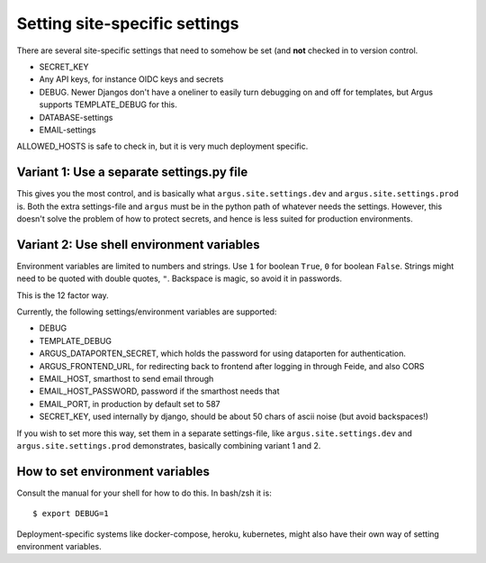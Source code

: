 ==============================
Setting site-specific settings
==============================

There are several site-specific settings that need to somehow be set (and
**not** checked in to version control.

* SECRET_KEY
* Any API keys, for instance OIDC keys and secrets
* DEBUG. Newer Djangos don't have a oneliner to easily turn debugging on and
  off for templates, but Argus supports TEMPLATE_DEBUG for this.
* DATABASE-settings
* EMAIL-settings

ALLOWED_HOSTS is safe to check in, but it is very much deployment specific.

Variant 1: Use a separate settings.py file
==========================================

This gives you the most control, and is basically what
``argus.site.settings.dev`` and ``argus.site.settings.prod`` is. Both the extra
settings-file and ``argus`` must be in the python path of whatever needs the
settings. However, this doesn't solve the problem of how to protect secrets,
and hence is less suited for production environments.

Variant 2: Use shell environment variables
==========================================

Environment variables are limited to numbers and strings. Use ``1`` for boolean
``True``, ``0`` for boolean ``False``. Strings might need to be quoted with
double quotes, ``"``. Backspace is magic, so avoid it in passwords.

This is the 12 factor way.

Currently, the following settings/environment variables are supported:

* DEBUG
* TEMPLATE_DEBUG
* ARGUS_DATAPORTEN_SECRET, which holds the password for using dataporten for
  authentication.
* ARGUS_FRONTEND_URL, for redirecting back to frontend after logging in through Feide, and also CORS
* EMAIL_HOST, smarthost to send email through
* EMAIL_HOST_PASSWORD, password if the smarthost needs that
* EMAIL_PORT, in production by default set to 587
* SECRET_KEY, used internally by django, should be about 50 chars of ascii
  noise (but avoid backspaces!)

If you wish to set more this way, set them in a separate settings-file, like
``argus.site.settings.dev`` and ``argus.site.settings.prod`` demonstrates,
basically combining variant 1 and 2.

How to set environment variables
================================

Consult the manual for your shell for how to do this. In bash/zsh it is::

    $ export DEBUG=1

Deployment-specific systems like docker-compose, heroku, kubernetes, might
also have their own way of setting environment variables.
